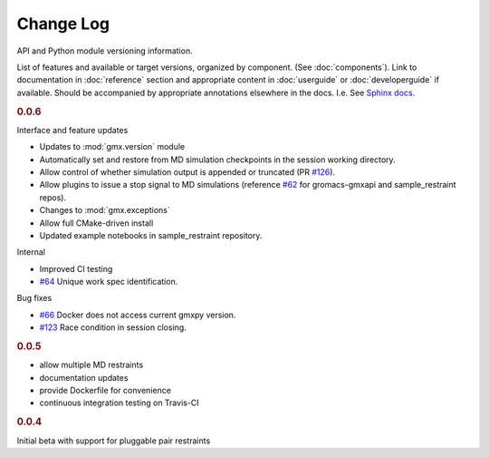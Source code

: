 ==========
Change Log
==========

API and Python module versioning information.

List of features and available or target versions, organized by component.
(See :doc:`components`). Link to documentation in :doc:`reference` section and
appropriate content in :doc:`userguide` or :doc:`developerguide` if available.
Should be accompanied by appropriate annotations elsewhere in the docs.
I.e. See `Sphinx docs. <http://www.sphinx-doc.org/en/stable/markup/para.html>`_

.. rubric:: 0.0.6

Interface and feature updates

- Updates to :mod:`gmx.version` module
- Automatically set and restore from MD simulation checkpoints in the session working directory.
- Allow control of whether simulation output is appended or truncated (PR `#126 <https://github.com/kassonlab/gmxapi/pull/126>`_).
- Allow plugins to issue a stop signal to MD simulations (reference `#62 <https://github.com/kassonlab/gmxapi/issues/62>`_ for gromacs-gmxapi and sample_restraint repos).
- Changes to :mod:`gmx.exceptions`
- Allow full CMake-driven install
- Updated example notebooks in sample_restraint repository.

Internal

- Improved CI testing
- `#64 <https://github.com/kassonlab/gmxapi/issues/64>`_ Unique work spec identification.

Bug fixes

- `#66 <https://github.com/kassonlab/gmxapi/issues/66>`_ Docker does not access current gmxpy version.
- `#123 <https://github.com/kassonlab/gmxapi/issues/123>`_ Race condition in session closing.

.. rubric:: 0.0.5

- allow multiple MD restraints
- documentation updates
- provide Dockerfile for convenience
- continuous integration testing on Travis-CI

.. rubric:: 0.0.4

Initial beta with support for pluggable pair restraints
